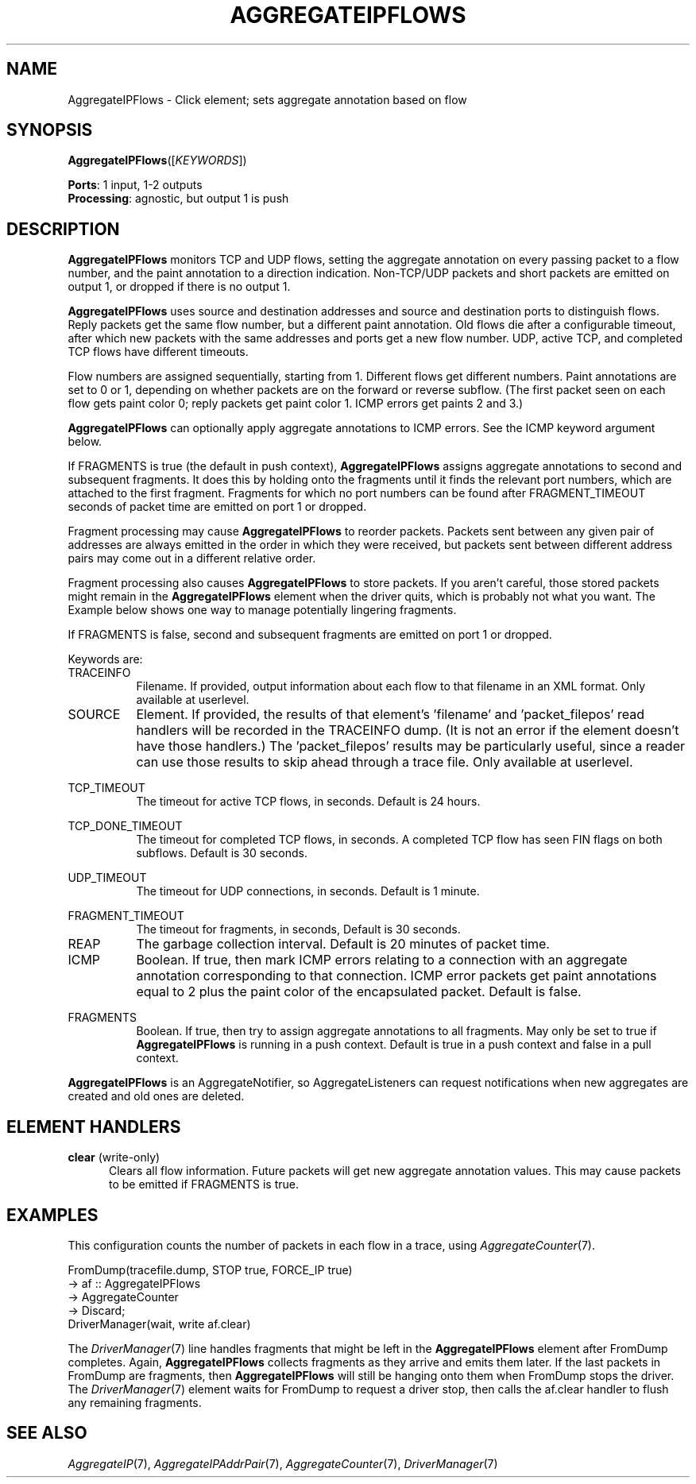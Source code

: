 .\" -*- mode: nroff -*-
.\" Generated by 'click-elem2man' from '../elements/analysis/aggregateipflows.hh:11'
.de M
.IR "\\$1" "(\\$2)\\$3"
..
.de RM
.RI "\\$1" "\\$2" "(\\$3)\\$4"
..
.TH "AGGREGATEIPFLOWS" 7click "12/Oct/2017" "Click"
.SH "NAME"
AggregateIPFlows \- Click element;
sets aggregate annotation based on flow
.SH "SYNOPSIS"
\fBAggregateIPFlows\fR([\fIKEYWORDS\fR])

\fBPorts\fR: 1 input, 1-2 outputs
.br
\fBProcessing\fR: agnostic, but output 1 is push
.br
.SH "DESCRIPTION"
\fBAggregateIPFlows\fR monitors TCP and UDP flows, setting the aggregate annotation
on every passing packet to a flow number, and the paint annotation to a
direction indication. Non-TCP/UDP packets and short packets are emitted on
output 1, or dropped if there is no output 1.
.PP
\fBAggregateIPFlows\fR uses source and destination addresses and source and
destination ports to distinguish flows. Reply packets get the same flow
number, but a different paint annotation. Old flows die after a configurable
timeout, after which new packets with the same addresses and ports get a new
flow number. UDP, active TCP, and completed TCP flows have different timeouts.
.PP
Flow numbers are assigned sequentially, starting from 1. Different flows get
different numbers. Paint annotations are set to 0 or 1, depending on whether
packets are on the forward or reverse subflow. (The first packet seen on each
flow gets paint color 0; reply packets get paint color 1. ICMP errors get
paints 2 and 3.)
.PP
\fBAggregateIPFlows\fR can optionally apply aggregate annotations to ICMP errors.
See the ICMP keyword argument below.
.PP
If FRAGMENTS is true (the default in push context), \fBAggregateIPFlows\fR assigns
aggregate annotations to second and subsequent fragments. It does this by
holding onto the fragments until it finds the relevant port numbers, which are
attached to the first fragment. Fragments for which no port numbers can be
found after FRAGMENT_TIMEOUT seconds of packet time are emitted on port 1 or
dropped.
.PP
Fragment processing may cause \fBAggregateIPFlows\fR to reorder packets. Packets
sent between any given pair of addresses are always emitted in the order in
which they were received, but packets sent between different address pairs may
come out in a different relative order.
.PP
Fragment processing also causes \fBAggregateIPFlows\fR to store packets. If you
aren't careful, those stored packets might remain in the \fBAggregateIPFlows\fR
element when the driver quits, which is probably not what you want. The
Example below shows one way to manage potentially lingering fragments.
.PP
If FRAGMENTS is false, second and subsequent fragments are emitted on port 1
or dropped.
.PP
Keywords are:
.PP


.IP "TRACEINFO" 8
Filename. If provided, output information about each flow to that filename in
an XML format. Only available at userlevel.
.IP "" 8
.IP "SOURCE" 8
Element. If provided, the results of that element's '\f(CWfilename\fR' and
\&'\f(CWpacket_filepos\fR' read handlers will be recorded in the TRACEINFO dump. (It
is not an error if the element doesn't have those handlers.) The
\&'\f(CWpacket_filepos\fR' results may be particularly useful, since a reader can use
those results to skip ahead through a trace file. Only available at userlevel.
.IP "" 8
.IP "TCP_TIMEOUT" 8
The timeout for active TCP flows, in seconds. Default is 24 hours.
.IP "" 8
.IP "TCP_DONE_TIMEOUT" 8
The timeout for completed TCP flows, in seconds. A completed TCP flow has seen
FIN flags on both subflows. Default is 30 seconds.
.IP "" 8
.IP "UDP_TIMEOUT" 8
The timeout for UDP connections, in seconds. Default is 1 minute.
.IP "" 8
.IP "FRAGMENT_TIMEOUT" 8
The timeout for fragments, in seconds, Default is 30 seconds.
.IP "" 8
.IP "REAP" 8
The garbage collection interval. Default is 20 minutes of packet time.
.IP "" 8
.IP "ICMP" 8
Boolean. If true, then mark ICMP errors relating to a connection with an
aggregate annotation corresponding to that connection. ICMP error packets get
paint annotations equal to 2 plus the paint color of the encapsulated packet.
Default is false.
.IP "" 8
.IP "FRAGMENTS" 8
Boolean. If true, then try to assign aggregate annotations to all fragments.
May only be set to true if \fBAggregateIPFlows\fR is running in a push context.
Default is true in a push context and false in a pull context.
.IP "" 8
.PP
\fBAggregateIPFlows\fR is an AggregateNotifier, so AggregateListeners can request
notifications when new aggregates are created and old ones are deleted.
.PP
.SH "ELEMENT HANDLERS"



.IP "\fBclear\fR (write-only)" 5
Clears all flow information. Future packets will get new aggregate annotation
values. This may cause packets to be emitted if FRAGMENTS is true.
.IP "" 5
.PP

.SH "EXAMPLES"
This configuration counts the number of packets in each flow in a trace, using
.M AggregateCounter 7 .
.PP
.nf
\&   FromDump(tracefile.dump, STOP true, FORCE_IP true)
\&       -> af :: AggregateIPFlows
\&       -> AggregateCounter
\&       -> Discard;
\&   DriverManager(wait, write af.clear)
.fi
.PP
The 
.M DriverManager 7
line handles fragments that might be left in the
\fBAggregateIPFlows\fR element after FromDump completes. Again, \fBAggregateIPFlows\fR
collects fragments as they arrive and emits them later. If the last packets in
FromDump are fragments, then \fBAggregateIPFlows\fR will still be hanging onto them
when FromDump stops the driver. The 
.M DriverManager 7
element waits for FromDump
to request a driver stop, then calls the \f(CWaf.clear\fR handler to flush any
remaining fragments.
.PP


.SH "SEE ALSO"
.M AggregateIP 7 ,
.M AggregateIPAddrPair 7 ,
.M AggregateCounter 7 ,
.M DriverManager 7

